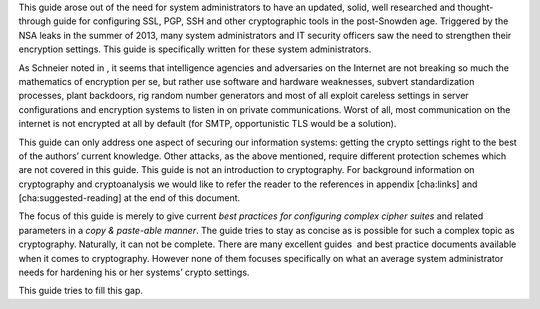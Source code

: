 This guide arose out of the need for system administrators to have an
updated, solid, well researched and thought-through guide for
configuring SSL, PGP, SSH and other cryptographic tools in the
post-Snowden age. Triggered by the NSA leaks in the summer of 2013, many
system administrators and IT security officers saw the need to
strengthen their encryption settings. This guide is specifically written
for these system administrators.

As Schneier noted in , it seems that intelligence agencies and
adversaries on the Internet are not breaking so much the mathematics of
encryption per se, but rather use software and hardware weaknesses,
subvert standardization processes, plant backdoors, rig random number
generators and most of all exploit careless settings in server
configurations and encryption systems to listen in on private
communications. Worst of all, most communication on the internet is not
encrypted at all by default (for SMTP, opportunistic TLS would be a
solution).

This guide can only address one aspect of securing our information
systems: getting the crypto settings right to the best of the authors’
current knowledge. Other attacks, as the above mentioned, require
different protection schemes which are not covered in this guide. This
guide is not an introduction to cryptography. For background information
on cryptography and cryptoanalysis we would like to refer the reader to
the references in appendix [cha:links] and [cha:suggested-reading] at
the end of this document.

The focus of this guide is merely to give current *best practices for
configuring complex cipher suites* and related parameters in a *copy &
paste-able manner*. The guide tries to stay as concise as is possible
for such a complex topic as cryptography. Naturally, it can not be
complete. There are many excellent guides  and best practice documents
available when it comes to cryptography. However none of them focuses
specifically on what an average system administrator needs for hardening
his or her systems’ crypto settings.

This guide tries to fill this gap.
